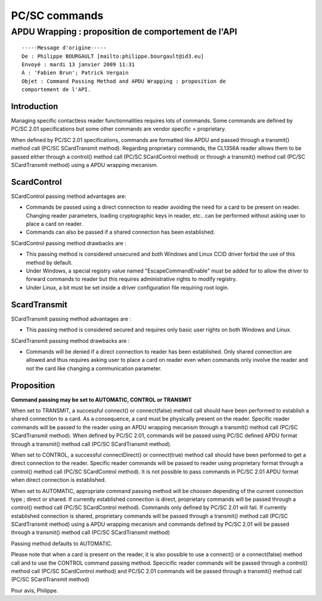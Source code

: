 ﻿
.. index::
   pair: PC/SC; Commands



.. _pcsc_commands:

==============
PC/SC commands
==============


.. index::
   APDU wrapping
   SCardTransmit


APDU Wrapping : proposition de comportement de l'API
=====================================================

::

    -----Message d'origine-----
    De : Philippe BOURGAULT [mailto:philippe.bourgault@id3.eu]
    Envoyé : mardi 13 janvier 2009 11:31
    À : 'Fabien Brun'; Patrick Vergain
    Objet : Command Passing Method and APDU Wrapping : proposition de
    comportement de l'API.

Introduction
------------

Managing specific contactless reader functionnalities requires lots of
commands. Some commands are defined by PC/SC 2.01 specifications but some
other commands are vendor specific = proprietary.

When defined by PC/SC 2.01 specifications, commands are formatted like APDU
and passed through a transmit() method call (PC/SC SCardTransmit method).
Regarding proprietary commands, the CL1356A reader allows them to be passed
either through a control() method call (PC/SC SCardControl method) or
through a transmit() method call (PC/SC SCardTransmit method) using a APDU
wrapping mecanism.


.. index::
   EscapeCommandEnable
   SCardControl


ScardControl
------------

SCardControl passing method advantages are:

- Commands be passed using a direct connection to reader avoiding the need
  for a card to be present on reader. Changing reader parameters, loading
  cryptographic keys in reader, etc.. can be performed without asking user to
  place a card on reader.

- Commands can also be passed if a shared connection has been established.


SCardControl passing method drawbacks are :

- This passing method is considered unsecured and both Windows and Linux
  CCID driver forbid the use of this method by default.
- Under Windows, a special registry value named "EscapeCommandEnable"
  must be added for to allow the driver to forward commands to reader
  but this requires administrative rights to modify registry.
- Under Linux, a bit must be set inside a driver configuration file
  requiring root login.

ScardTransmit
-------------

SCardTransmit passing method advantages are :

- This passing method is considered secured and requires only basic user
  rights on both Windows and Linux.

SCardTransmit passing method drawbacks are :

- Commands will be denied if a direct connection to reader has been
  established. Only shared connection are allowed and thus requires asking
  user to place a card on reader even when commands only involve the reader
  and not the card like changing a communication parameter.

Proposition
-----------

**Command passing may be set to AUTOMATIC, CONTROL or TRANSMIT**

When set to TRANSMIT, a successful connect() or connect(false) method call
should have been performed to establish a shared connection to a card. As a
consequence, a card must be physically present on the reader. Specific
reader commands will be passed to the reader using an APDU wrapping mecanism
through a transmit() method call (PC/SC SCardTransmit method). When defined
by PC/SC 2.01, commands will be passed using PC/SC defined APDU format
through a transmit() method call (PC/SC SCardTransmit method).

When set to CONTROL, a successful connectDirect() or connect(true) method
call should have been performed to get a direct connection to the reader.
Specific reader commands will be passed to reader using proprietary format
through a control() method call (PC/SC SCardControl method). It is not
possible to pass commands in PC/SC 2.01 APDU format when direct connection
is established.

When set to AUTOMATIC, appropriate command passing method will be choosen
depending of the current connection type ; direct or shared. If currently
established connection is direct, proprietary commands will be passed
through a control() method call (PC/SC SCardControl method). Commands only
defined by PC/SC 2.01 will fail. If currently established connection is
shared, proprietary commands will be passed through a transmit() method call
(PC/SC SCardTransmit method) using a APDU wrapping mecanism and commands
defined by PC/SC 2.01 will be passed through a transmit() method call (PC/SC
SCardTransmit method)

Passing method defaults to AUTOMATIC.

Please note that when a card is present on the reader, it is also possible
to use a connect() or a connect(false) method call and to use the CONTROL
command passing method. Specicific reader commands will be passed through a
control() method call (PC/SC SCardControl method) and PC/SC 2.01 commands
will be passed through a transmit() method call (PC/SC SCardTransmit method)

Pour avis,
Philippe.




